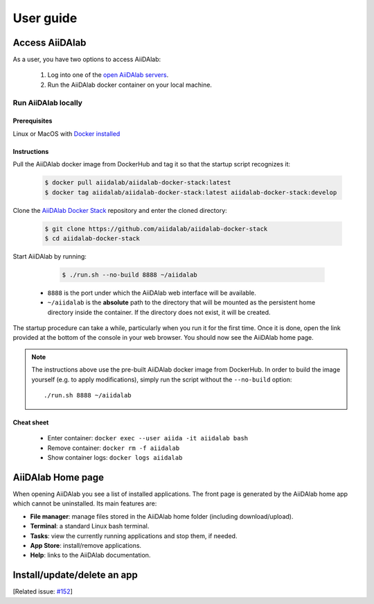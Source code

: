 ==========
User guide
==========


***************
Access AiiDAlab
***************

As a user, you have two options to access AiiDAlab:

 1. Log into one of the `open AiiDAlab servers <https://materialscloud.org/aiidalab>`_.
 2. Run the AiiDAlab docker container on your local machine.

.. _usage:run-locally:

Run AiiDAlab locally
====================

Prerequisites
-------------

Linux or MacOS with `Docker installed <https://www.docker.com/get-started>`__


Instructions
------------

Pull the AiiDAlab docker image from DockerHub and tag it so that the startup script recognizes it:

   .. code-block:: console

       $ docker pull aiidalab/aiidalab-docker-stack:latest
       $ docker tag aiidalab/aiidalab-docker-stack:latest aiidalab-docker-stack:develop

Clone the `AiiDAlab Docker Stack <https://github.com/aiidalab/aiidalab-docker-stack>`__ repository and enter the cloned directory:

   .. code-block:: console

       $ git clone https://github.com/aiidalab/aiidalab-docker-stack
       $ cd aiidalab-docker-stack

Start AiiDAlab by running:

   .. code-block:: console

       $ ./run.sh --no-build 8888 ~/aiidalab


  * ``8888`` is the port under which the AiiDAlab web interface will be available.
  * ``~/aiidalab`` is the **absolute** path to the directory that will be mounted as the persistent home directory inside the container.
    If the directory does not exist, it will be created.

The startup procedure can take a while, particularly when you run it for the first time.
Once it is done, open the link provided at the bottom of the console in your web browser.
You should now see the AiiDAlab home page.

.. note::

    The instructions above use the pre-built AiiDAlab docker image from DockerHub.
    In order to build the image yourself (e.g. to apply modifications), simply run the script without the ``--no-build`` option::

        ./run.sh 8888 ~/aiidalab


Cheat sheet
-----------

 * Enter container: ``docker exec --user aiida -it aiidalab bash``
 * Remove container: ``docker rm -f aiidalab``
 * Show container logs: ``docker logs aiidalab``

******************
AiiDAlab Home page
******************

When opening AiiDAlab you see a list of installed applications.
The front page is generated by the AiiDAlab home app which cannot be uninstalled.
Its main features are:

- **File manager**: manage files stored in the AiiDAlab home folder (including download/upload).
- **Terminal**: a standard Linux bash terminal.
- **Tasks**: view the currently running applications and stop them, if needed.
- **App Store**: install/remove applications.
- **Help**: links to the AiiDAlab documentation.


****************************
Install/update/delete an app
****************************

[Related issue: `#152 <https://github.com/aiidalab/aiidalab/issues/152>`_]
